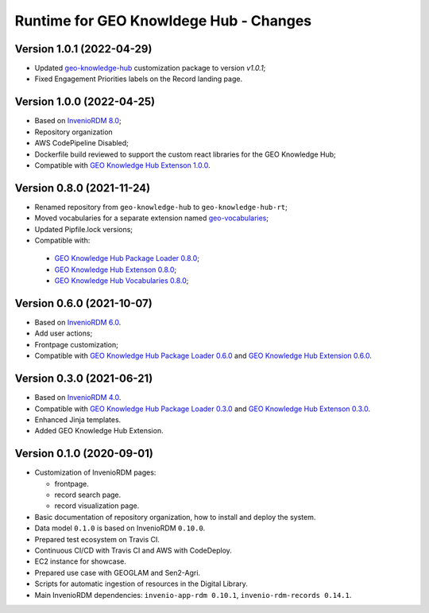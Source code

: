 ..
    This file is part of GEO Knowledge Hub.
    Copyright 2020-2021 GEO Secretariat.

    GEO Knowledge Hub is free software; you can redistribute it and/or modify it
    under the terms of the MIT License; see LICENSE file for more details.


Runtime for GEO Knowldege Hub - Changes
=======================================

Version 1.0.1 (2022-04-29)
--------------------------

- Updated `geo-knowledge-hub <https://github.com/geo-knowledge-hub/geo-knowledge-hub/releases/tag/v1.0.1>`_ customization package to version `v1.0.1`;
- Fixed Engagement Priorities labels on the Record landing page.

Version 1.0.0 (2022-04-25)
--------------------------

- Based on `InvenioRDM 8.0 <https://inveniordm.docs.cern.ch/releases/versions/version-v8.0.0/>`_;

- Repository organization

- AWS CodePipeline Disabled;

- Dockerfile build reviewed to support the custom react libraries for the GEO Knowledge Hub;

- Compatible with `GEO Knowledge Hub Extenson 1.0.0 <https://github.com/geo-knowledge-hub/geo-knowledge-hub/tree/b-1.0>`_.

Version 0.8.0 (2021-11-24)
--------------------------

- Renamed repository from ``geo-knowledge-hub`` to ``geo-knowledge-hub-rt``;

- Moved vocabularies for a separate extension named `geo-vocabularies <https://github.com/geo-knowledge-hub/geo-vocabularies>`_;

- Updated Pipfile.lock versions;

- Compatible with:
 - `GEO Knowledge Hub Package Loader 0.8.0 <https://github.com/geo-knowledge-hub/geo-package-loader/tree/b-0.8>`_;
 - `GEO Knowledge Hub Extenson 0.8.0 <https://github.com/geo-knowledge-hub/geo-knowledge-hub/tree/b-0.8>`_;
 - `GEO Knowledge Hub Vocabularies 0.8.0 <https://github.com/geo-knowledge-hub/geo-vocabularies/tree/b-0.8>`_;

Version 0.6.0 (2021-10-07)
---------------------------

- Based on `InvenioRDM 6.0 <https://inveniordm.docs.cern.ch/releases/versions/version-v6.0.0/>`_.

- Add user actions;

- Frontpage customization;

- Compatible with `GEO Knowledge Hub Package Loader 0.6.0 <https://github.com/geo-knowledge-hub/gkh-package-loader/tree/b-0.6>`_ and `GEO Knowledge Hub Extension 0.6.0 <https://github.com/geo-knowledge-hub/geo-knowledge-hub-ext/tree/b-0.6>`_.


Version 0.3.0 (2021-06-21)
--------------------------


- Based on `InvenioRDM 4.0 <https://inveniordm.docs.cern.ch/releases/versions/version-v4.0.0/>`_.

- Compatible with `GEO Knowledge Hub Package Loader 0.3.0 <https://github.com/geo-knowledge-hub/gkh-package-loader/tree/b-0.3>`_ and `GEO Knowledge Hub Extenson 0.3.0 <https://github.com/geo-knowledge-hub/geo-knowledge-hub-ext/tree/b-0.3>`_.

- Enhanced Jinja templates.

- Added GEO Knowledge Hub Extension.


Version 0.1.0 (2020-09-01)
--------------------------


- Customization of InvenioRDM pages:

  - frontpage.
  - record search page.
  - record visualization page.

- Basic documentation of repository organization, how to install and deploy the system.

- Data model ``0.1.0`` is based on InvenioRDM ``0.10.0``.

- Prepared test ecosystem on Travis CI.

- Continuous CI/CD with Travis CI and AWS with CodeDeploy.

- EC2 instance for showcase.

- Prepared use case with GEOGLAM and Sen2-Agri.

- Scripts for automatic ingestion of resources in the Digital Library.

- Main InvenioRDM dependencies: ``invenio-app-rdm 0.10.1``, ``invenio-rdm-records 0.14.1``.
